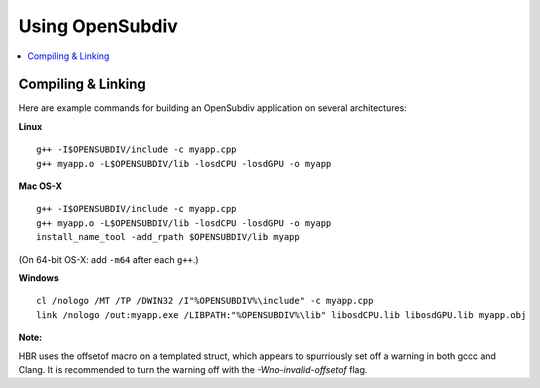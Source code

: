 ..  
     Copyright 2013 Pixar
  
     Licensed under the Apache License, Version 2.0 (the "Apache License")
     with the following modification; you may not use this file except in
     compliance with the Apache License and the following modification to it:
     Section 6. Trademarks. is deleted and replaced with:
  
     6. Trademarks. This License does not grant permission to use the trade
        names, trademarks, service marks, or product names of the Licensor
        and its affiliates, except as required to comply with Section 4(c) of
        the License and to reproduce the content of the NOTICE file.
  
     You may obtain a copy of the Apache License at
  
         http://www.apache.org/licenses/LICENSE-2.0
  
     Unless required by applicable law or agreed to in writing, software
     distributed under the Apache License with the above modification is
     distributed on an "AS IS" BASIS, WITHOUT WARRANTIES OR CONDITIONS OF ANY
     KIND, either express or implied. See the Apache License for the specific
     language governing permissions and limitations under the Apache License.
  

Using OpenSubdiv
----------------

.. contents::
   :local:
   :backlinks: none


Compiling & Linking
===================

Here are example commands for building an OpenSubdiv application on several architectures:

**Linux**
:: 
  
  g++ -I$OPENSUBDIV/include -c myapp.cpp
  g++ myapp.o -L$OPENSUBDIV/lib -losdCPU -losdGPU -o myapp

**Mac OS-X**   
::
  
  g++ -I$OPENSUBDIV/include -c myapp.cpp
  g++ myapp.o -L$OPENSUBDIV/lib -losdCPU -losdGPU -o myapp
  install_name_tool -add_rpath $OPENSUBDIV/lib myapp

(On 64-bit OS-X: add ``-m64`` after each ``g++``.)

**Windows**
::
  
  cl /nologo /MT /TP /DWIN32 /I"%OPENSUBDIV%\include" -c myapp.cpp
  link /nologo /out:myapp.exe /LIBPATH:"%OPENSUBDIV%\lib" libosdCPU.lib libosdGPU.lib myapp.obj 


.. container:: impnotip

    **Note:**
    
    HBR uses the offsetof macro on a templated struct, which appears to spurriously set off a 
    warning in both gccc and Clang. It is recommended to turn the warning off with the
    *-Wno-invalid-offsetof* flag.
